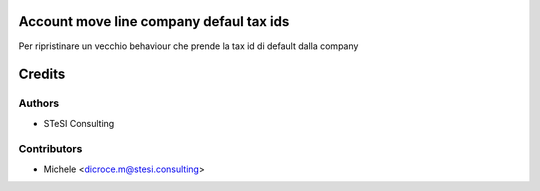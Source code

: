 Account move line company defaul tax ids
=======

Per ripristinare un vecchio behaviour che prende la tax id di default dalla company


Credits
=======

Authors
~~~~~~~

* STeSI Consulting

Contributors
~~~~~~~~~~~~

* Michele <dicroce.m@stesi.consulting>
